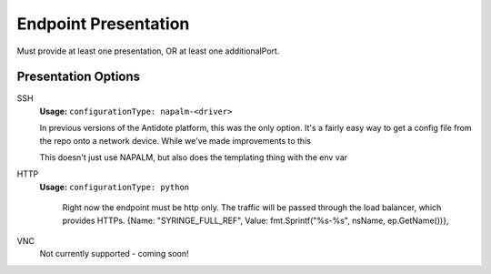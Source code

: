 .. _toolbox-presentation:

Endpoint Presentation
=====================


Must provide at least one presentation, OR at least one additionalPort.

Presentation Options
~~~~~~~~~~~~~~~~~~~~~

SSH
  **Usage:** ``configurationType: napalm-<driver>``


  In previous versions of the Antidote platform, this was the only option. It's a fairly easy way to
  get a config file from the repo onto a network device. While we've made improvements to this

  This doesn't just use NAPALM, but also does the templating thing with the env var

HTTP
  **Usage:** ``configurationType: python``

    Right now the endpoint must be http only. The traffic will be passed through the load balancer, which provides HTTPs.
    {Name: "SYRINGE_FULL_REF", Value: fmt.Sprintf("%s-%s", nsName, ep.GetName())},

VNC
  Not currently supported - coming soon!
